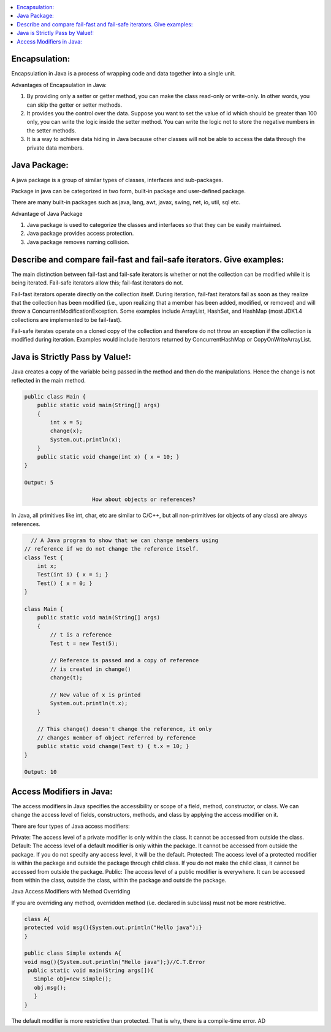 .. contents::
   :local:
   :depth: 3


Encapsulation:
===============================================================================
Encapsulation in Java is a process of wrapping code and data together into a single unit.

Advantages of Encapsulation in Java:


1) By providing only a setter or getter method, you can make the class read-only or write-only. In other words, you can skip the getter or setter methods.
2) It provides you the control over the data. Suppose you want to set the value of id which should be greater than 100 only, you can write the logic inside the setter method. You can write the logic not to store the negative numbers in the setter methods.
3) It is a way to achieve data hiding in Java because other classes will not be able to access the data through the private data members.
 

Java Package:
===============================================================================

A java package is a group of similar types of classes, interfaces and sub-packages.

Package in java can be categorized in two form, built-in package and user-defined package.

There are many built-in packages such as java, lang, awt, javax, swing, net, io, util, sql etc.

Advantage of Java Package

1) Java package is used to categorize the classes and interfaces so that they can be easily maintained.

2) Java package provides access protection.

3) Java package removes naming collision.


Describe and compare fail-fast and fail-safe iterators. Give examples:
===============================================================================

The main distinction between fail-fast and fail-safe iterators is whether or not the collection can be modified while it is being iterated. Fail-safe iterators allow this; fail-fast iterators do not.

Fail-fast iterators operate directly on the collection itself. During iteration, fail-fast iterators fail as soon as they realize that the collection has been modified (i.e., upon realizing that a member has been added, modified, or removed) and will throw a ConcurrentModificationException. Some examples include ArrayList, HashSet, and HashMap (most JDK1.4 collections are implemented to be fail-fast).

Fail-safe iterates operate on a cloned copy of the collection and therefore do not throw an exception if the collection is modified during iteration. Examples would include iterators returned by ConcurrentHashMap or CopyOnWriteArrayList.

Java is Strictly Pass by Value!:
===============================================================================

Java creates a copy of the variable being passed in the method and then do the manipulations. Hence the change is not reflected in the main method.

.. code:: JAVA

      public class Main {
          public static void main(String[] args)
          {
              int x = 5;
              change(x);
              System.out.println(x);
          }
          public static void change(int x) { x = 10; }
      }

      Output: 5
      
                           How about objects or references?
                           
In Java, all primitives like int, char, etc are similar to C/C++, but all non-primitives (or objects of any class) are always references.
  
.. code:: JAVA
  
        // A Java program to show that we can change members using
      // reference if we do not change the reference itself.
      class Test {
          int x;
          Test(int i) { x = i; }
          Test() { x = 0; }
      }

      class Main {
          public static void main(String[] args)
          {
              // t is a reference
              Test t = new Test(5);

              // Reference is passed and a copy of reference
              // is created in change()
              change(t);

              // New value of x is printed
              System.out.println(t.x);
          }

          // This change() doesn't change the reference, it only
          // changes member of object referred by reference
          public static void change(Test t) { t.x = 10; }
      }

      Output: 10


Access Modifiers in Java:
===============================================================================

The access modifiers in Java specifies the accessibility or scope of a field, method, constructor, or class. We can change the access level of fields, constructors, methods, and class by applying the access modifier on it.

There are four types of Java access modifiers:

Private: The access level of a private modifier is only within the class. It cannot be accessed from outside the class.
Default: The access level of a default modifier is only within the package. It cannot be accessed from outside the package. If you do not specify any access level, it will be the default.
Protected: The access level of a protected modifier is within the package and outside the package through child class. If you do not make the child class, it cannot be accessed from outside the package.
Public: The access level of a public modifier is everywhere. It can be accessed from within the class, outside the class, within the package and outside the package.

Java Access Modifiers with Method Overriding

If you are overriding any method, overridden method (i.e. declared in subclass) must not be more restrictive.

.. code:: JAVA

      class A{  
      protected void msg(){System.out.println("Hello java");}  
      }  

      public class Simple extends A{  
      void msg(){System.out.println("Hello java");}//C.T.Error  
       public static void main(String args[]){  
         Simple obj=new Simple();  
         obj.msg();  
         }  
      }  
      

The default modifier is more restrictive than protected. That is why, there is a compile-time error.
AD
